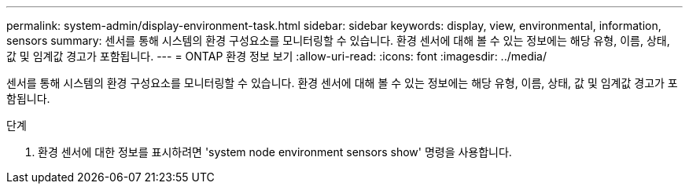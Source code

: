 ---
permalink: system-admin/display-environment-task.html 
sidebar: sidebar 
keywords: display, view, environmental, information, sensors 
summary: 센서를 통해 시스템의 환경 구성요소를 모니터링할 수 있습니다. 환경 센서에 대해 볼 수 있는 정보에는 해당 유형, 이름, 상태, 값 및 임계값 경고가 포함됩니다. 
---
= ONTAP 환경 정보 보기
:allow-uri-read: 
:icons: font
:imagesdir: ../media/


[role="lead"]
센서를 통해 시스템의 환경 구성요소를 모니터링할 수 있습니다. 환경 센서에 대해 볼 수 있는 정보에는 해당 유형, 이름, 상태, 값 및 임계값 경고가 포함됩니다.

.단계
. 환경 센서에 대한 정보를 표시하려면 'system node environment sensors show' 명령을 사용합니다.

